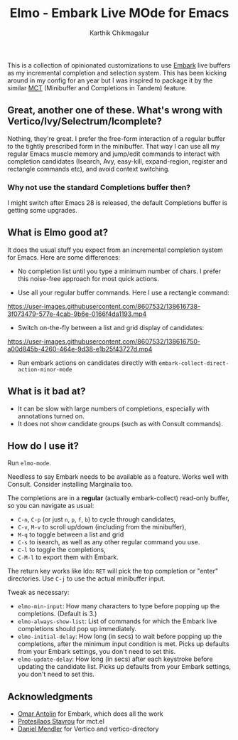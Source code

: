 #+TITLE: Elmo - Embark Live MOde for Emacs
#+AUTHOR: Karthik Chikmagalur
#+DATE: 
#+OPTIONS: h:3 num:nil toc:nil

[[https://user-images.githubusercontent.com/8607532/138616783-9748af72-c839-42f6-8d12-a48d653b5c05.png]]

This is a collection of opinionated customizations to use [[https://github.com/oantolin/embark][Embark]] live buffers as my incremental completion and selection system. This has been kicking around in my config for an year but I was inspired to package it by the similar [[https://gitlab.com/protesilaos/mct][MCT]] (Minibuffer and Completions in Tandem) feature.

** Great, another one of these. What's wrong with Vertico/Ivy/Selectrum/Icomplete?
Nothing, they're great. I prefer the free-form interaction of a regular buffer to the tightly prescribed form in the minibuffer. That way I can use all my regular Emacs muscle memory and jump/edit commands to interact with completion candidates (Isearch, Avy, easy-kill, expand-region, register and rectangle commands etc), and avoid context switching.

*** Why not use the standard Completions buffer then?
I might switch after Emacs 28 is released, the default Completions buffer is getting some upgrades.
 
** What is Elmo good at?
It does the usual stuff you expect from an incremental completion system for Emacs. Here are some differences:

- No completion list until you type a minimum number of chars. I prefer this noise-free approach for most quick actions.
  
- Use all your regular buffer commands. Here I use a rectangle command:
 
https://user-images.githubusercontent.com/8607532/138616738-3f073479-577e-4cab-9b6e-0166f4da1193.mp4

- Switch on-the-fly between a list and grid display of candidates:

https://user-images.githubusercontent.com/8607532/138616750-a00d845b-4260-464e-9d38-e1b25f43727d.mp4
  
- Run embark actions on candidates directly with =embark-collect-direct-action-minor-mode=

** What is it bad at?
- It can be slow with large numbers of completions, especially with annotations turned on.
- It does not show candidate groups (such as with Consult commands).

** How do I use it?
Run =elmo-mode=. 

Needless to say Embark needs to be available as a feature. Works well with Consult. Consider installing Marginalia too.

The completions are in a *regular* (actually embark-collect) read-only buffer, so you can navigate as usual:
- ~C-n~, ~C-p~ (or just ~n~, ~p~, ~f~, ~b~) to cycle through candidates,
- ~C-v~, ~M-v~ to scroll up/down (including from the minibuffer),
- ~M-q~ to toggle between a list and grid
- ~C-s~ to isearch, as well as any other regular command you use.
- ~C-l~ to toggle the completions,
- ~C-M-l~ to export them with Embark.

The return key works like Ido: ~RET~ will pick the top completion or "enter" directories. Use ~C-j~ to use the actual minibuffer input.

Tweak as necessary:
- =elmo-min-input=: How many characters to type before popping up the completions. (Default is 3.)
- =elmo-always-show-list=: List of commands for which the Embark live completions should pop up immediately.
- =elmo-initial-delay=: How long (in secs) to wait before popping up the completions, after the minimum input condition is met. Picks up defaults from your Embark settings, you don't need to set this.
- =elmo-update-delay=: How long (in secs) after each keystroke before updating the candidate list. Picks up defaults from your Embark settings, you don't need to set this.
  
** Acknowledgments
- [[https://github.com/oantolin/][Omar Antolin]] for Embark, which does all the work
- [[https://protesilaos.com/][Protesilaos Stavrou]] for mct.el
- [[https://github.com/minad][Daniel Mendler]] for Vertico and vertico-directory
